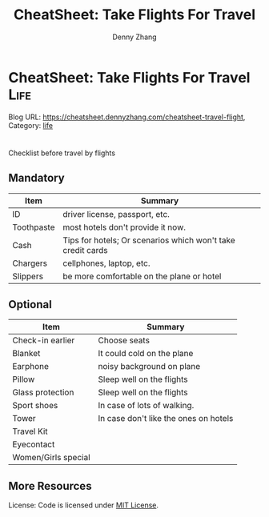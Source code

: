 * CheatSheet: Take Flights For Travel                                                   :Life:
:PROPERTIES:
:type:     travel
:END:

Blog URL: https://cheatsheet.dennyzhang.com/cheatsheet-travel-flight, Category: [[https://cheatsheet.dennyzhang.com/category/life/][life]]

#+BEGIN_HTML
<a href="https://github.com/dennyzhang/cheatsheet-tmux-A4"><img align="right" width="200" height="183" src="https://www.dennyzhang.com/wp-content/uploads/denny/watermark/github.png" /></a>
#+END_HTML

#+BEGIN_HTML
<div style="overflow: hidden;">
<div style="float: left; padding: 5px"> <a href="https://www.linkedin.com/in/dennyzhang001"><img src="https://www.dennyzhang.com/wp-content/uploads/sns/linkedin.png" alt="linkedin" /></a></div>
<div style="float: left; padding: 5px"><a href="https://github.com/dennyzhang"><img src="https://www.dennyzhang.com/wp-content/uploads/sns/github.png" alt="github" /></a></div>
<div style="float: left; padding: 5px"><a href="https://www.dennyzhang.com/slack" target="_blank" rel="nofollow"><img src="https://slack.dennyzhang.com/badge.svg" alt="slack"/></a></div>
</div>
#+END_HTML

Checklist before travel by flights
** Mandatory
| Item       | Summary                                                     |
|------------+-------------------------------------------------------------|
| ID         | driver license, passport, etc.                              |
| Toothpaste | most hotels don't provide it now.                           |
| Cash       | Tips for hotels; Or scenarios which won't take credit cards |
| Chargers   | cellphones, laptop, etc.                                    |
| Slippers   | be more comfortable on the plane or hotel                   |

** Optional

| Item                | Summary                               |
|---------------------+---------------------------------------|
| Check-in earlier    | Choose seats                          |
| Blanket             | It could cold on the plane            |
| Earphone            | noisy background on plane             |
| Pillow              | Sleep well on the flights             |
| Glass protection    | Sleep well on the flights             |
| Sport shoes         | In case of lots of walking.           |
| Tower               | In case don't like the ones on hotels |
| Travel Kit          |                                       |
| Eyecontact          |                                       |
| Women/Girls special |                                       |
** More Resources
 License: Code is licensed under [[https://www.dennyzhang.com/wp-content/mit_license.txt][MIT License]].

#+BEGIN_HTML
<div style="overflow: hidden;">
<div style="float: left; padding: 5px"> <a href="https://www.linkedin.com/in/dennyzhang001"><img src="https://www.dennyzhang.com/wp-content/uploads/sns/linkedin.png" alt="linkedin" /></a></div>
<div style="float: left; padding: 5px"><a href="https://github.com/dennyzhang"><img src="https://www.dennyzhang.com/wp-content/uploads/sns/github.png" alt="github" /></a></div>
<div style="float: left; padding: 5px"><a href="https://www.dennyzhang.com/slack" target="_blank" rel="nofollow"><img src="https://slack.dennyzhang.com/badge.svg" alt="slack"/></a></div>
</div>
#+END_HTML
* org-mode configuration                                           :noexport:
#+STARTUP: overview customtime noalign logdone showall
#+TITLE:  CheatSheet: Take Flights For Travel
#+DESCRIPTION:
#+KEYWORDS:
#+AUTHOR: Denny Zhang
#+EMAIL:  denny@dennyzhang.com
#+TAGS: noexport(n)
#+PRIORITIES: A D C
#+OPTIONS:   H:3 num:t toc:nil \n:nil @:t ::t |:t ^:t -:t f:t *:t <:t
#+OPTIONS:   TeX:t LaTeX:nil skip:nil d:nil todo:t pri:nil tags:not-in-toc
#+EXPORT_EXCLUDE_TAGS: exclude noexport
#+SEQ_TODO: TODO HALF ASSIGN | DONE BYPASS DELEGATE CANCELED DEFERRED
#+LINK_UP:
#+LINK_HOME:
